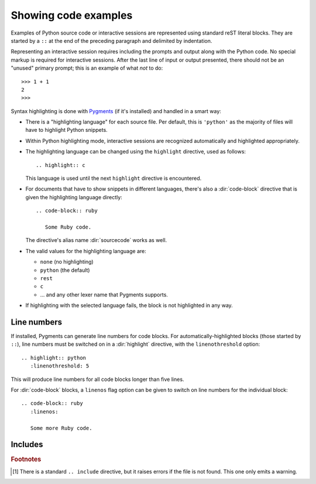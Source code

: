 .. highlight:: rest

Showing code examples
---------------------

.. index:: pair: code; examples
           single: sourcecode

Examples of Python source code or interactive sessions are represented using
standard reST literal blocks.  They are started by a ``::`` at the end of the
preceding paragraph and delimited by indentation.

Representing an interactive session requires including the prompts and output
along with the Python code.  No special markup is required for interactive
sessions.  After the last line of input or output presented, there should not be
an "unused" primary prompt; this is an example of what *not* to do::

   >>> 1 + 1
   2
   >>>

Syntax highlighting is done with `Pygments <http://pygments.org>`_ (if it's
installed) and handled in a smart way:

* There is a "highlighting language" for each source file.  Per default, this is
  ``'python'`` as the majority of files will have to highlight Python snippets.

* Within Python highlighting mode, interactive sessions are recognized
  automatically and highlighted appropriately.

* The highlighting language can be changed using the ``highlight`` directive,
  used as follows::

     .. highlight:: c

  This language is used until the next ``highlight`` directive is encountered.

* For documents that have to show snippets in different languages, there's also
  a :dir:`code-block` directive that is given the highlighting language
  directly::

     .. code-block:: ruby

        Some Ruby code.

  The directive's alias name :dir:`sourcecode` works as well.

* The valid values for the highlighting language are:

  * ``none`` (no highlighting)
  * ``python`` (the default)
  * ``rest``
  * ``c``
  * ... and any other lexer name that Pygments supports.

* If highlighting with the selected language fails, the block is not highlighted
  in any way.

Line numbers
^^^^^^^^^^^^

If installed, Pygments can generate line numbers for code blocks.  For
automatically-highlighted blocks (those started by ``::``), line numbers must be
switched on in a :dir:`highlight` directive, with the ``linenothreshold``
option::

   .. highlight:: python
      :linenothreshold: 5

This will produce line numbers for all code blocks longer than five lines.

For :dir:`code-block` blocks, a ``linenos`` flag option can be given to switch
on line numbers for the individual block::

   .. code-block:: ruby
      :linenos:

      Some more Ruby code.


Includes
^^^^^^^^

.. directive:: .. literalinclude:: filename

   Longer displays of verbatim text may be included by storing the example text in
   an external file containing only plain text.  The file may be included using the
   ``literalinclude`` directive. [1]_ For example, to include the Python source file
   :file:`example.py`, use::

      .. literalinclude:: example.py

   The file name is relative to the current file's path.

   The directive also supports the ``linenos`` flag option to switch on line
   numbers, and a ``language`` option to select a language different from the
   current file's standard language.  Example with options::
    
      .. literalinclude:: example.rb
         :language: ruby
         :linenos:


.. rubric:: Footnotes

.. [1] There is a standard ``.. include`` directive, but it raises errors if the
       file is not found.  This one only emits a warning.
